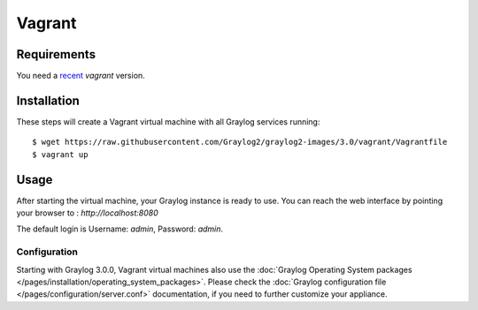 .. _Vagrant:

*******
Vagrant
*******

Requirements
------------
You need a `recent <https://www.vagrantup.com/downloads.html>`_ `vagrant` version.

Installation
------------

These steps will create a Vagrant virtual machine with all Graylog services running::

  $ wget https://raw.githubusercontent.com/Graylog2/graylog2-images/3.0/vagrant/Vagrantfile
  $ vagrant up

Usage
-----

After starting the virtual machine, your Graylog instance is ready to use.
You can reach the web interface by pointing your browser to : `http://localhost:8080`

The default login is Username: `admin`, Password: `admin`.

Configuration
=============

Starting with Graylog 3.0.0, Vagrant virtual machines also use the
:doc:`Graylog Operating System packages </pages/installation/operating_system_packages>`.
Please check the :doc:`Graylog configuration file </pages/configuration/server.conf>`
documentation, if you need to further customize your appliance.


